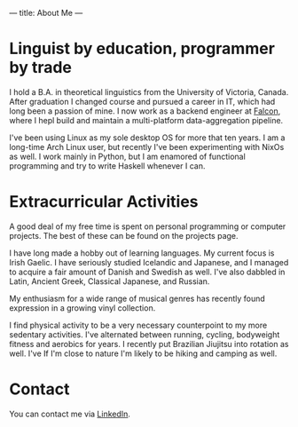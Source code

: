 ---
title: About Me
---
* Linguist by education, programmer by trade
I hold a B.A. in theoretical linguistics from the University of Victoria, Canada. After graduation I changed course and pursued a career in IT, which had long been a passion of mine. I now work as a backend engineer at [[https://www.falcon.io][Falcon]], where I hepl build and maintain a multi-platform data-aggregation pipeline.

I've been using Linux as my sole desktop OS for more that ten years. I am a long-time Arch Linux user, but recently I've been experimenting with NixOs as well. I work mainly in Python, but I am enamored of functional programming and try to write Haskell whenever I can.

* Extracurricular Activities
A good deal of my free time is spent on personal programming or computer projects. The best of these can be found on the projects page.

I have long made a hobby out of learning languages. My current focus is Irish Gaelic. I have seriously studied Icelandic and Japanese, and I managed to acquire a fair amount of Danish and Swedish as well. I've also dabbled in Latin, Ancient Greek, Classical Japanese, and Russian.

My enthusiasm for a wide range of musical genres has recently found expression in a growing vinyl collection.

I find physical activity to be a very necessary counterpoint to my more sedentary activities. I've alternated between running, cycling, bodyweight fitness and aerobics for years. I recently put Brazilian Jiujitsu into rotation as well. I've If I'm close to nature I'm likely to be hiking and camping as well.
* Contact
You can contact me via [[https://www.linkedin.com/in/matthew-fitzsimmons-4a5b68103][LinkedIn]].
